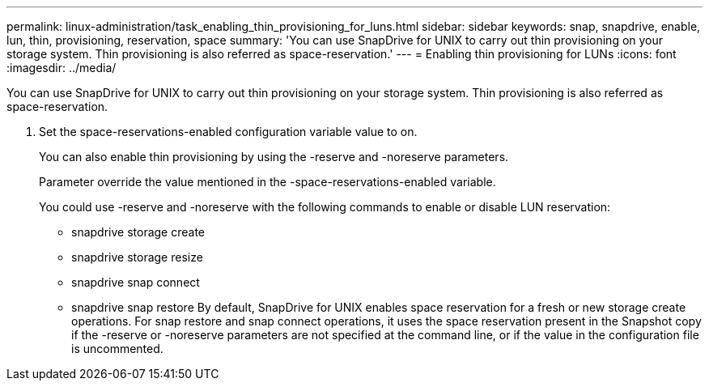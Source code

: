 ---
permalink: linux-administration/task_enabling_thin_provisioning_for_luns.html
sidebar: sidebar
keywords: snap, snapdrive, enable, lun, thin, provisioning, reservation, space
summary: 'You can use SnapDrive for UNIX to carry out thin provisioning on your storage system. Thin provisioning is also referred as space-reservation.'
---
= Enabling thin provisioning for LUNs
:icons: font
:imagesdir: ../media/

[.lead]
You can use SnapDrive for UNIX to carry out thin provisioning on your storage system. Thin provisioning is also referred as space-reservation.

. Set the space-reservations-enabled configuration variable value to on.
+
You can also enable thin provisioning by using the -reserve and -noreserve parameters.
+
Parameter override the value mentioned in the -space-reservations-enabled variable.
+
You could use -reserve and -noreserve with the following commands to enable or disable LUN reservation:

 ** snapdrive storage create
 ** snapdrive storage resize
 ** snapdrive snap connect
 ** snapdrive snap restore
By default, SnapDrive for UNIX enables space reservation for a fresh or new storage create operations. For snap restore and snap connect operations, it uses the space reservation present in the Snapshot copy if the -reserve or -noreserve parameters are not specified at the command line, or if the value in the configuration file is uncommented.
